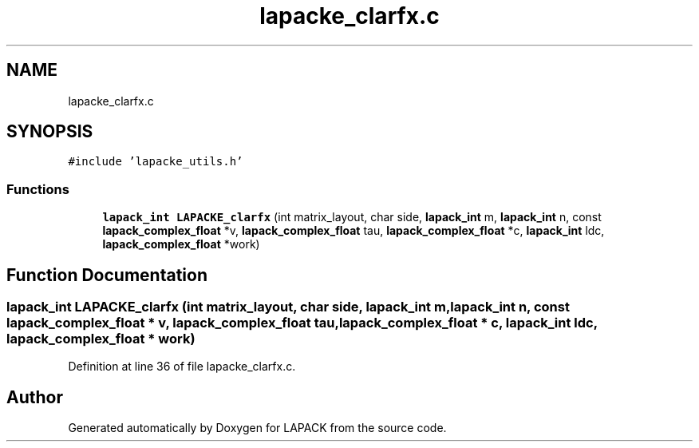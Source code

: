 .TH "lapacke_clarfx.c" 3 "Tue Nov 14 2017" "Version 3.8.0" "LAPACK" \" -*- nroff -*-
.ad l
.nh
.SH NAME
lapacke_clarfx.c
.SH SYNOPSIS
.br
.PP
\fC#include 'lapacke_utils\&.h'\fP
.br

.SS "Functions"

.in +1c
.ti -1c
.RI "\fBlapack_int\fP \fBLAPACKE_clarfx\fP (int matrix_layout, char side, \fBlapack_int\fP m, \fBlapack_int\fP n, const \fBlapack_complex_float\fP *v, \fBlapack_complex_float\fP tau, \fBlapack_complex_float\fP *c, \fBlapack_int\fP ldc, \fBlapack_complex_float\fP *work)"
.br
.in -1c
.SH "Function Documentation"
.PP 
.SS "\fBlapack_int\fP LAPACKE_clarfx (int matrix_layout, char side, \fBlapack_int\fP m, \fBlapack_int\fP n, const \fBlapack_complex_float\fP * v, \fBlapack_complex_float\fP tau, \fBlapack_complex_float\fP * c, \fBlapack_int\fP ldc, \fBlapack_complex_float\fP * work)"

.PP
Definition at line 36 of file lapacke_clarfx\&.c\&.
.SH "Author"
.PP 
Generated automatically by Doxygen for LAPACK from the source code\&.
